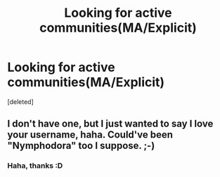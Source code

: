 #+TITLE: Looking for active communities(MA/Explicit)

* Looking for active communities(MA/Explicit)
:PROPERTIES:
:Score: 11
:DateUnix: 1541887847.0
:DateShort: 2018-Nov-11
:FlairText: Request
:END:
[deleted]


** I don't have one, but I just wanted to say I love your username, haha. Could've been "Nymphodora" too I suppose. ;-)
:PROPERTIES:
:Author: MindForgedManacle
:Score: 7
:DateUnix: 1541893041.0
:DateShort: 2018-Nov-11
:END:

*** Haha, thanks :D
:PROPERTIES:
:Author: NymphadorasNymphos
:Score: 2
:DateUnix: 1541893607.0
:DateShort: 2018-Nov-11
:END:
